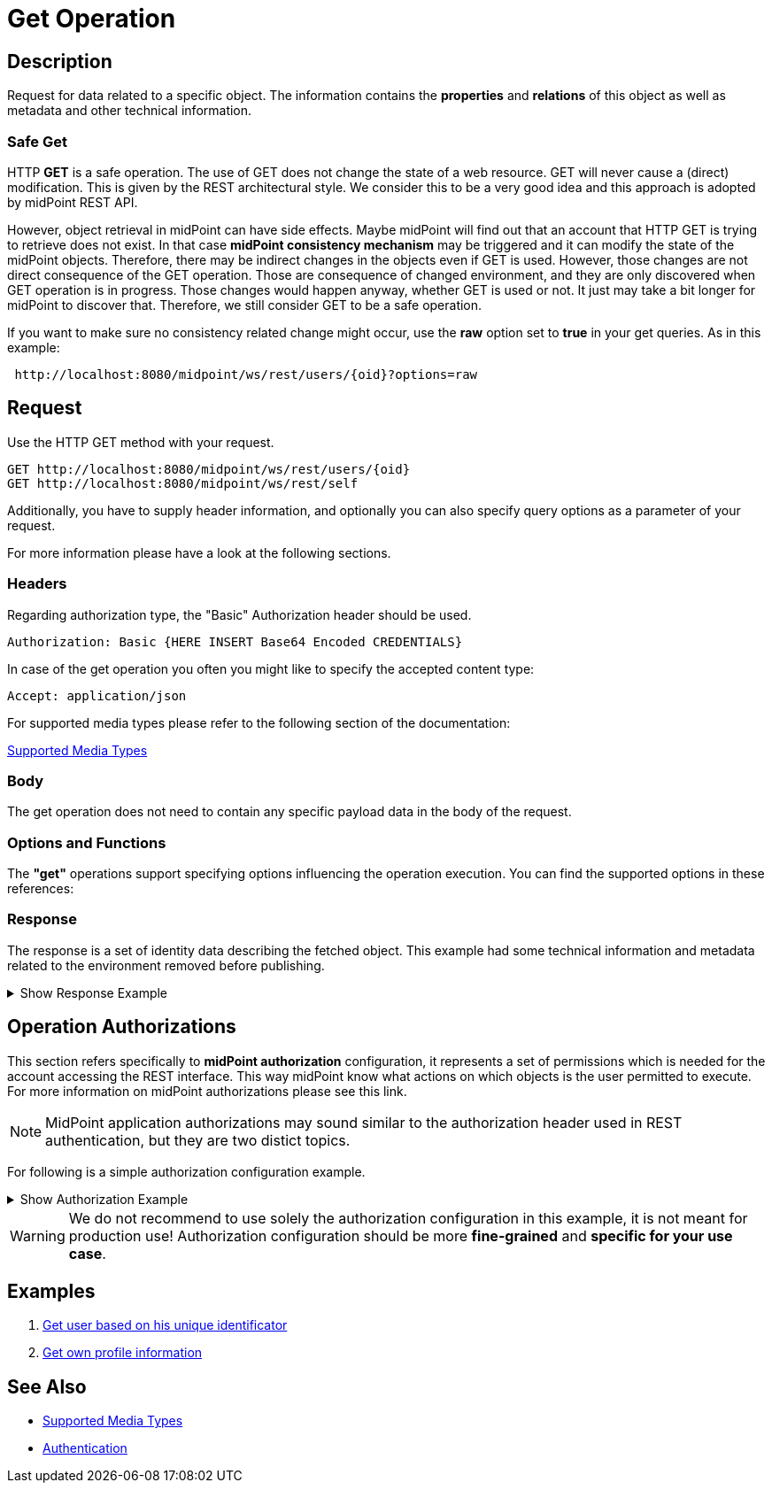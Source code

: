 = Get Operation
:page-nav-title: REST API Get Operation
:page-display-order: 100
:page-toc: top

== Description

Request for data related to a specific object. The information contains the *properties* and *relations*
of this object as well as metadata and other technical information.

=== Safe Get

HTTP *GET* is a safe operation. The use of GET does not change the state of a web resource.
GET will never cause a (direct) modification. This is given by the REST architectural style.
We consider this to be a very good idea and this approach is adopted by midPoint REST API.

However, object retrieval in midPoint can have side effects.
Maybe midPoint will find out that an account that HTTP GET is trying to retrieve does not exist.
In that case *midPoint consistency mechanism* may be triggered and it can modify the state of the midPoint objects.
Therefore, there may be indirect changes in the objects even if GET is used. However,
those changes are not direct consequence of the GET operation.
Those are consequence of changed environment, and they are only discovered when GET operation is in progress.
Those changes would happen anyway, whether GET is used or not. It just may take a bit longer for midPoint to discover that.
Therefore, we still consider GET to be a safe operation.

If you want to make sure no consistency related change might occur, use the *raw* option set to *true* in your
get queries. As in this example:
[source, http]
----
 http://localhost:8080/midpoint/ws/rest/users/{oid}?options=raw
----


== Request

Use the HTTP GET method with your request.

[source, http]
----
GET http://localhost:8080/midpoint/ws/rest/users/{oid}
GET http://localhost:8080/midpoint/ws/rest/self
----

Additionally, you have to supply header information, and optionally you can also
specify query options as a parameter of your request.

For more information please have a look at the following sections.

=== Headers

Regarding authorization type, the "Basic" Authorization header should be used.

//TODO link na rfc
[source, http]
----
Authorization: Basic {HERE INSERT Base64 Encoded CREDENTIALS}
----

In case of the get operation you often you might like to specify the accepted content type:

[source, http]
----
Accept: application/json
----

For supported media types please refer to the following section of the documentation:

xref:/midpoint/reference/interfaces/rest/concepts/media-types-rest/[Supported Media Types]

=== Body

The get operation does not need to contain any specific payload data in the body of the
request.

=== Options and Functions

The *"get"* operations support specifying options influencing the operation execution. You can find the
supported options in these references:

// TODO add link to schemas ?? OR code ???


=== Response
The response is a set of identity data describing the fetched object. This example
had some technical information and metadata related to the environment removed before publishing.

.Show Response Example
[%collapsible]
====
[source, json]
----
{
  "user" : {
    "oid" : "00000000-0000-0000-0000-000000000002",
    "name" : "administrator",
    "indestructible" : true,
    "assignment" : [ {
      "@id" : 1,
      "identifier" : "superuserRole",
      "targetRef" : {
        "oid" : "00000000-0000-0000-0000-000000000004",
        "relation" : "org:default",
        "type" : "c:RoleType"
      },
      "activation" : {
        "effectiveStatus" : "enabled"
      }
    }, {
      "@id" : 2,
      "identifier" : "archetype",
      "targetRef" : {
        "oid" : "00000000-0000-0000-0000-000000000300",
        "relation" : "org:default",
        "type" : "c:ArchetypeType"
      },
      "activation" : {
        "effectiveStatus" : "enabled"
      }
    } ],
    "iteration" : 0,
    "iterationToken" : "",
    "archetypeRef" : {
      "oid" : "00000000-0000-0000-0000-000000000300",
      "relation" : "org:default",
      "type" : "c:ArchetypeType"
    },
    "roleMembershipRef" : [ {
      "oid" : "00000000-0000-0000-0000-000000000300",
      "relation" : "org:default",
      "type" : "c:ArchetypeType"
    }, {
      "oid" : "00000000-0000-0000-0000-000000000004",
      "relation" : "org:default",
      "type" : "c:RoleType"
    } ],
    "credentials" : {
      "password" : {
        "value" : {
          "clearValue" : "5ecr3t"
      }
    },
    "fullName" : "midPoint Administrator",
    "givenName" : "midPoint",
    "familyName" : "Administrator"
  }
}
}
----
====

== Operation Authorizations
This section refers specifically to *midPoint authorization* configuration,
it represents a set of permissions which is needed for the account accessing the REST interface.
This way midPoint know what actions on which objects is the user permitted to execute.
For more information on midPoint authorizations please see this link.
//TODO add link to authorizations

[NOTE]
====
MidPoint application authorizations may sound similar to the authorization header used in
REST authentication, but they are two distict topics.
====

For following is a simple authorization configuration example.

.Show Authorization Example
[%collapsible]
====
[source, xml]
----
<role>
    <name>Rest Read All</name>
    <activation/>
    <authorization>
        <name>rest-interface-access</name>
        <description>Permits access to the REST interface</description>
        <action>http://midpoint.evolveum.com/xml/ns/public/security/authorization-rest-3#all</action>
    </authorization>

    <authorization>
        <name>read-all</name>
        <description>Authorized object is able to read data of all object</description>
        <action>http://midpoint.evolveum.com/xml/ns/public/security/authorization-model-3#read</action>
    </authorization>
</role>
----
====

[WARNING]
====
We do not recommend to use solely the authorization configuration in this example, it is not meant
for production use! Authorization configuration should be more *fine-grained* and *specific
for your use case*.
====

// TODO reference to authorization configuration

== Examples
//TODO examples
1. xref:/midpoint/reference/interfaces/rest/operations/examples/get-user-unique/[Get user based on his unique identificator]
2. xref:/midpoint/reference/interfaces/rest/operations/examples/get-user-self/[Get own profile information]

== See Also

- xref:/midpoint/reference/interfaces/rest/concepts/media-types-rest/[Supported Media Types]
- xref:/midpoint/reference/interfaces/rest/concepts/media-types-rest/[Authentication]
